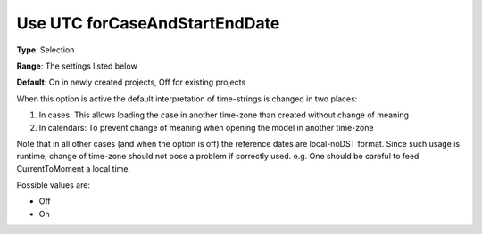 

.. _Options_Use_UTC_forCaseAndStartEndDate:


Use UTC forCaseAndStartEndDate
==============================

**Type**:	Selection	

**Range**:	The settings listed below	

**Default**:	On in newly created projects, Off for existing projects	



When this option is active the default interpretation of time-strings is changed in two places:




#.  In cases: This allows loading the case in another time-zone than created without change of meaning
#.  In calendars: To prevent change of meaning when opening the model in another time-zone



Note that in all other cases (and when the option is off) the reference dates are local-noDST format. Since such usage is runtime, change of time-zone should not pose a problem if correctly used. e.g. One should be careful to feed CurrentToMoment a local time.



Possible values are:



*	Off
*	On



